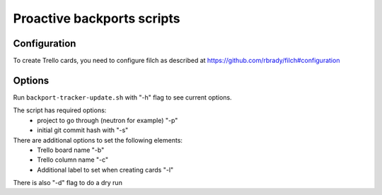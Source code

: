 ===========================
Proactive backports scripts
===========================

Configuration
=============

To create Trello cards, you need to configure filch as described at
https://github.com/rbrady/filch#configuration

Options
=======

Run ``backport-tracker-update.sh`` with "-h" flag to see current options.

The script has required options:
 * project to go through (neutron for example) "-p"
 * initial git commit hash with "-s"

There are additional options to set the following elements:
 * Trello board name "-b"
 * Trello column name "-c"
 * Additional label to set when creating cards "-l"

There is also "-d" flag to do a dry run
